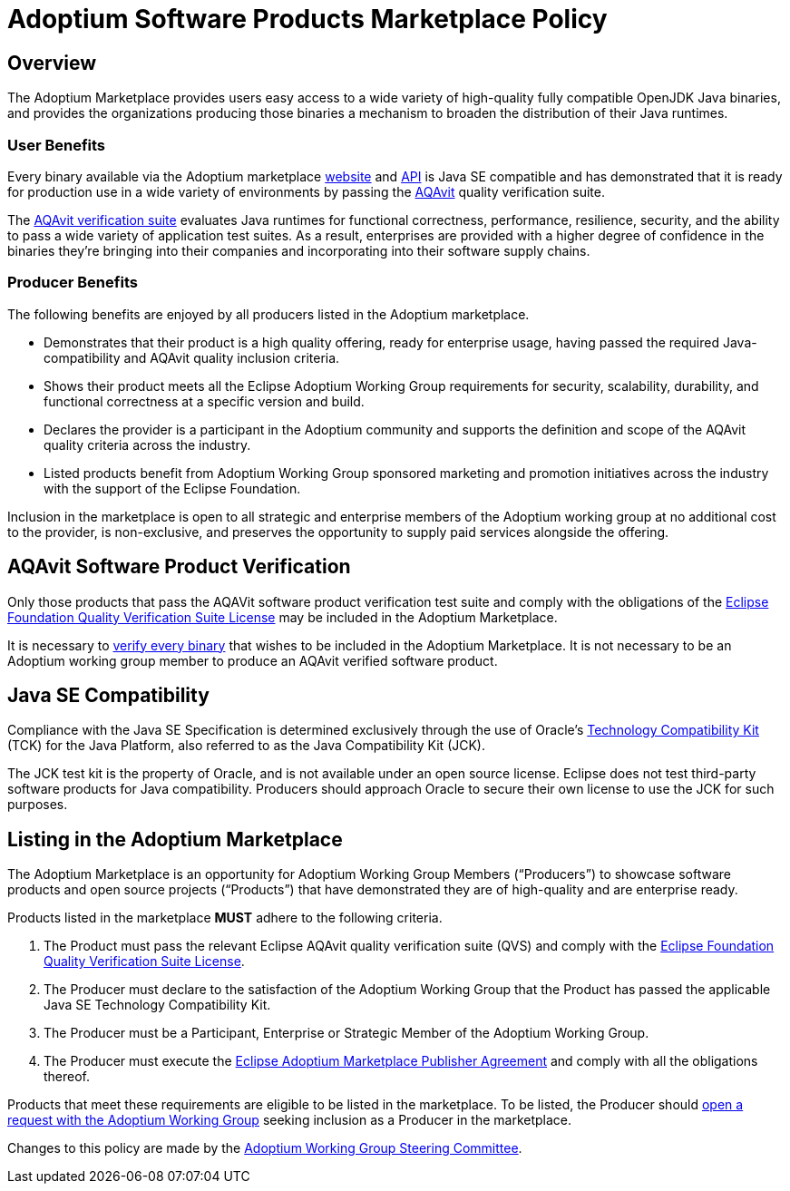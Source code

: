 = Adoptium Software Products Marketplace Policy
:description: Adoptium Marketplace Policy
:keywords: Adoptium marketplace policy
:orgname: Eclipse Adoptium
:lang: en
:page-authors: tellison, gdams

== Overview

The Adoptium Marketplace provides users easy access to a wide variety of high-quality fully compatible OpenJDK Java binaries, and provides the organizations producing those binaries a mechanism to broaden the distribution of their Java runtimes.

=== User Benefits

Every binary available via the Adoptium marketplace
link:/marketplace[website]
and
https://marketplace-api.adoptium.net/q/swagger-ui/[API^]
is Java SE compatible and has demonstrated that it is ready for production use in a wide variety of environments by passing the
link:/aqavit[AQAvit^]
quality verification suite.

The
https://projects.eclipse.org/projects/adoptium.aqavit[AQAvit verification suite^]
evaluates Java runtimes for functional correctness, performance, resilience, security, and the ability to pass a wide variety of application test suites. As a result, enterprises are provided with a higher degree of confidence in the binaries they’re bringing into their companies and incorporating into their software supply chains.

=== Producer Benefits

The following benefits are enjoyed by all producers listed in the Adoptium marketplace.

 * Demonstrates that their product is a high quality offering, ready for enterprise usage, having passed the required Java-compatibility and AQAvit quality inclusion criteria.
 * Shows their product meets all the Eclipse Adoptium Working Group requirements for security, scalability, durability, and functional correctness at a specific version and build.
 * Declares the provider is a participant in the Adoptium community and supports the definition and scope of the AQAvit quality criteria across the industry.
 * Listed products benefit from Adoptium Working Group sponsored marketing and promotion initiatives across the industry with the support of the Eclipse Foundation.
 
Inclusion in the marketplace is open to all strategic and enterprise members of the Adoptium working group at no additional cost to the provider, is non-exclusive, and preserves the opportunity to supply paid services alongside the offering.

== AQAvit Software Product Verification

Only those products that pass the AQAVit software product verification test suite and comply with the obligations of the
https://www.eclipse.org/legal/documents/eclipse-foundation-quality-verification-suite-license.php[Eclipse Foundation Quality Verification Suite License^]
may be included in the Adoptium Marketplace.

It is necessary to
link:/aqavit[verify every binary]
that wishes to be included in the Adoptium Marketplace. It is not necessary to be an Adoptium working group member to produce an AQAvit verified software product.

== Java SE Compatibility

Compliance with the Java SE Specification is determined exclusively through the use of Oracle’s
https://en.wikipedia.org/wiki/Technology_Compatibility_Kit[Technology Compatibility Kit^]
(TCK) for the Java Platform, also referred to as the Java Compatibility Kit (JCK).

The JCK test kit is the property of Oracle, and is not available under an open source license. Eclipse does not test third-party software products for Java compatibility. Producers should approach Oracle to secure their own license to use the JCK for such purposes.

== Listing in the Adoptium Marketplace

The Adoptium Marketplace is an opportunity for Adoptium Working Group Members (“Producers”) to showcase software products and open source projects (“Products”) that have demonstrated they are of high-quality and are enterprise ready.

Products listed in the marketplace *MUST* adhere to the following criteria.

. The Product must pass the relevant Eclipse AQAvit quality verification suite (QVS) and comply with the
https://www.eclipse.org/legal/eclipse-foundation-quality-verification-suite-license.php[Eclipse Foundation Quality Verification Suite License^].
. The Producer must declare to the satisfaction of the Adoptium Working Group that the Product has passed the applicable Java SE Technology Compatibility Kit.
. The Producer must be a Participant, Enterprise or Strategic Member of the Adoptium Working Group.
. The Producer must execute the
https://www.eclipse.org/legal/documents/eclipse-adoptium-marketplace-publisher-agreement.pdf[Eclipse Adoptium Marketplace Publisher Agreement^]
and comply with all the obligations thereof.

Products that meet these requirements are eligible to be listed in the marketplace. To be listed, the Producer should
https://github.com/adoptium/adoptium/issues/new[open a request with the Adoptium Working Group^]
seeking inclusion as a Producer in the marketplace.

Changes to this policy are made by the
link:/members[Adoptium Working Group Steering Committee].
